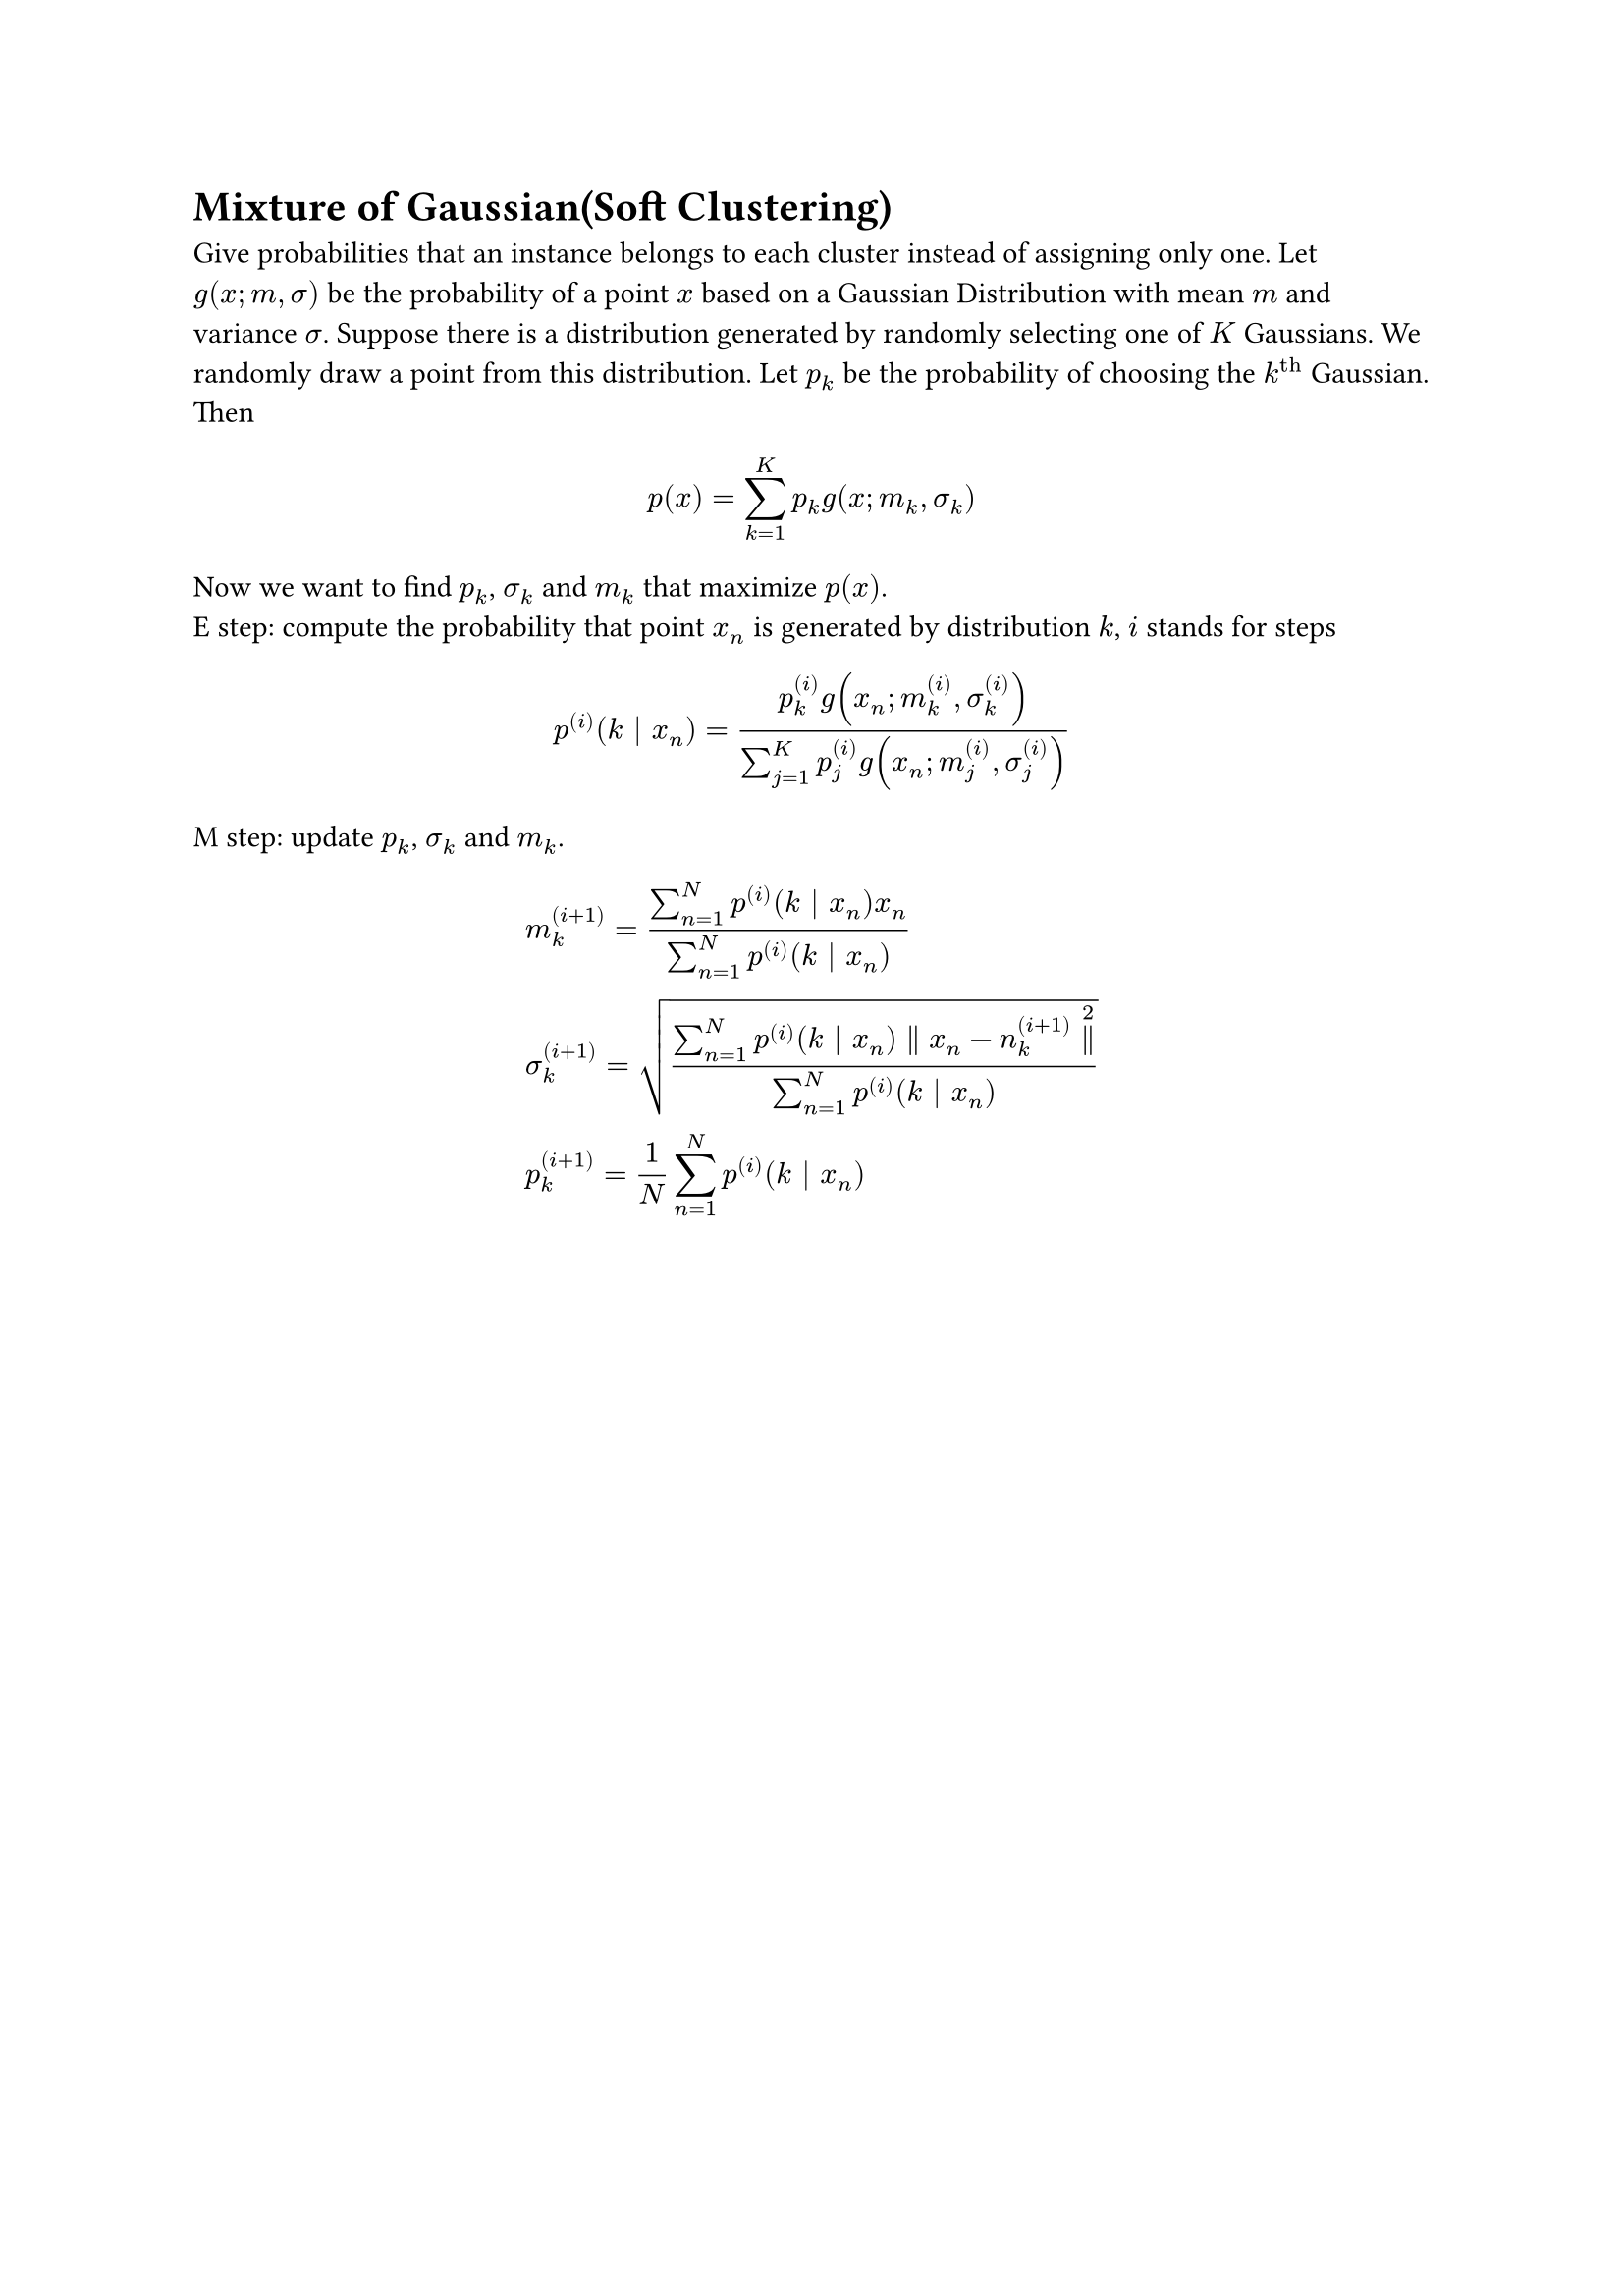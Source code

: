 = Mixture of Gaussian(Soft Clustering)
<mixture-of-gaussiansoft-clustering>
Give probabilities that an instance belongs to each cluster instead of
assigning only one. Let $g (x ; m , sigma)$ be the probability of a
point $x$ based on a Gaussian Distribution with mean $m$ and variance
$sigma$. Suppose there is a distribution generated by randomly selecting
one of $K$ Gaussians. We randomly draw a point from this distribution.
Let $p_k$ be the probability of choosing the $k^(upright(t h))$
Gaussian. Then $ p (x) = sum_(k = 1)^K p_k g (x ; m_k , sigma_k) $ Now
we want to find $p_k$, $sigma_k$ and $m_k$ that maximize $p (x)$. \
E step: compute the probability that point $x_n$ is generated by
distribution $k$, $i$ stands for steps
$ p^((i)) (k \| x_n) = frac(p_k^((i)) g (x_n ; m_k^((i)) , sigma_k^((i))), sum_(j = 1)^K p_j^((i)) g (x_n ; m_j^((i)) , sigma_j^((i)))) $
M step: update $p_k$, $sigma_k$ and $m_k$.
$  & m_k^((i + 1)) = frac(sum_(n = 1)^N p^((i)) (k \| x_n) x_n, sum_(n = 1)^N p^((i)) (k \| x_n))\
 & sigma_k^((i + 1)) = sqrt(frac(sum_(n = 1)^N p^((i)) (k \| x_n) parallel x_n - n_k^((i + 1)) parallel^2, sum_(n = 1)^N p^((i)) (k \| x_n)))\
 & p_k^((i + 1)) = 1 / N sum_(n = 1)^N p^((i)) (k \| x_n) $
